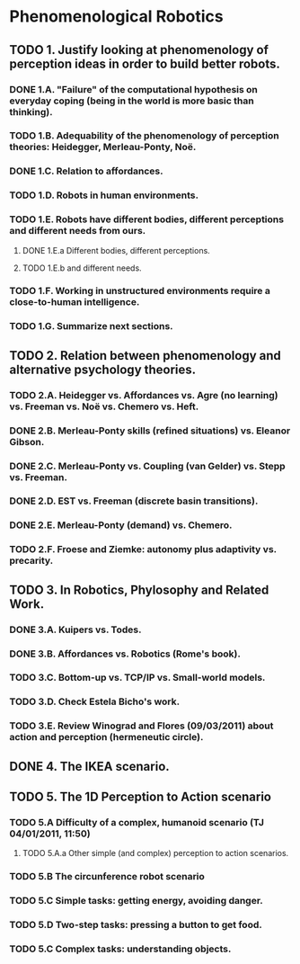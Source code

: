 * Phenomenological Robotics
** TODO 1. Justify looking at phenomenology of perception ideas in order to build better robots.
*** DONE 1.A. "Failure" of the computational hypothesis on everyday coping (being in the world is more basic than thinking).
    CLOSED: [2011-12-09 Fri 10:57]
*** TODO 1.B. Adequability of the phenomenology of perception theories: Heidegger, Merleau-Ponty, Noë.
*** DONE 1.C. Relation to affordances.
    CLOSED: [2011-12-21 Wed 14:32]
*** TODO 1.D. Robots in human environments.
*** TODO 1.E. Robots have different bodies, different perceptions and different needs from ours.
**** DONE 1.E.a Different bodies, different perceptions.
     CLOSED: [2011-11-25 Fri 11:00]
**** TODO 1.E.b and different needs.
*** TODO 1.F. Working in unstructured environments require a close-to-human intelligence.
*** TODO 1.G. Summarize next sections.
** TODO 2. Relation between phenomenology and alternative psychology theories.
*** TODO 2.A. Heidegger vs. Affordances vs. Agre (no learning) vs. Freeman vs. Noë vs. Chemero vs. Heft.
*** DONE 2.B. Merleau-Ponty skills (refined situations) vs. Eleanor Gibson.
    CLOSED: [2011-12-09 Fri 12:33]
*** DONE 2.C. Merleau-Ponty vs. Coupling (van Gelder) vs. Stepp vs. Freeman.
    CLOSED: [2011-12-21 Wed 11:49]
*** DONE 2.D. EST vs. Freeman (discrete basin transitions).
    CLOSED: [2011-12-26 Mon 17:25]
*** DONE 2.E. Merleau-Ponty (demand) vs. Chemero.
    CLOSED: [2011-12-26 Mon 17:25]
*** TODO 2.F. Froese and Ziemke: autonomy plus adaptivity vs. precarity.
** TODO 3. In Robotics, Phylosophy and Related Work.
*** DONE 3.A. Kuipers vs. Todes.
    CLOSED: [2011-12-16 Fri 11:14]
*** DONE 3.B. Affordances vs. Robotics (Rome's book).
    CLOSED: [2011-12-22 Thu 15:45]
*** TODO 3.C. Bottom-up vs. TCP/IP vs. Small-world models.
*** TODO 3.D. Check Estela Bicho's work.
*** TODO 3.E. Review Winograd and Flores (09/03/2011) about action and perception (hermeneutic circle).
** DONE 4. The IKEA scenario.
   CLOSED: [2011-12-02 Fri 11:21]
** TODO 5. The 1D Perception to Action scenario
*** TODO 5.A Difficulty of a complex, humanoid scenario (TJ 04/01/2011, 11:50)
**** TODO 5.A.a Other simple (and complex) perception to action scenarios.
*** TODO 5.B The circunference robot scenario
*** TODO 5.C Simple tasks: getting energy, avoiding danger.
*** TODO 5.D Two-step tasks: pressing a button to get food.
*** TODO 5.C Complex tasks: understanding objects.
